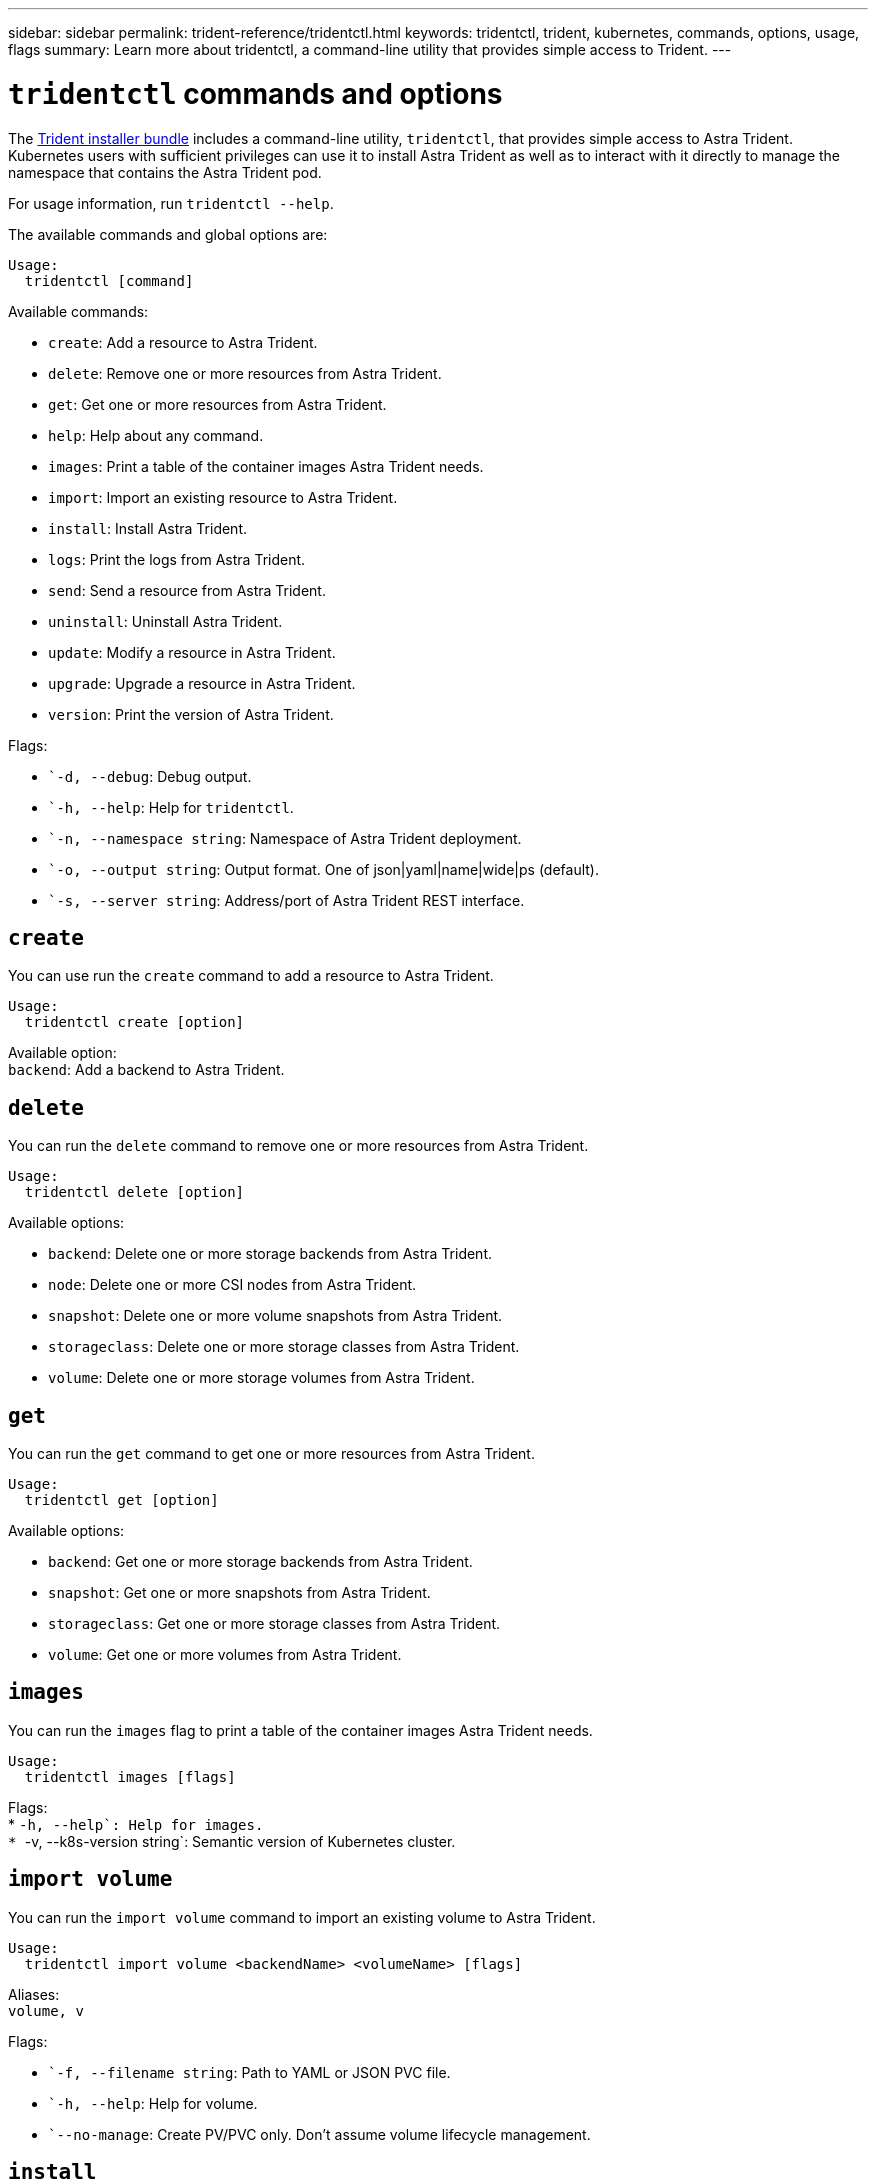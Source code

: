 ---
sidebar: sidebar
permalink: trident-reference/tridentctl.html
keywords: tridentctl, trident, kubernetes, commands, options, usage, flags
summary: Learn more about tridentctl, a command-line utility that provides simple access to Trident.
---

= `tridentctl` commands and options
:hardbreaks:
:icons: font
:imagesdir: ../media/

[.lead]
The https://github.com/NetApp/trident/releases[Trident installer bundle^] includes a command-line utility, `tridentctl`, that provides simple access to Astra Trident. Kubernetes users with sufficient privileges can use it to install Astra Trident as well as to interact with it directly to manage the namespace that contains the Astra Trident pod.

For usage information, run `tridentctl --help`.

The available commands and global options are:
----
Usage:
  tridentctl [command]
----
Available commands:

* `create`: Add a resource to Astra Trident.
* `delete`: Remove one or more resources from Astra Trident.
* `get`: Get one or more resources from Astra Trident.
* `help`: Help about any command.
* `images`: Print a table of the container images Astra Trident needs.
* `import`: Import an existing resource to Astra Trident.
* `install`: Install Astra Trident.
* `logs`: Print the logs from Astra Trident.
* `send`: Send a resource from Astra Trident.
* `uninstall`: Uninstall Astra Trident.
* `update`: Modify a resource in Astra Trident.
* `upgrade`: Upgrade a resource in Astra Trident.
* `version`: Print the version of Astra Trident.

Flags:

* ``-d, --debug`: Debug output.
* ``-h, --help`: Help for `tridentctl`.
* ``-n, --namespace string`: Namespace of Astra Trident deployment.
* ``-o, --output string`: Output format. One of json|yaml|name|wide|ps (default).
* ``-s, --server string`: Address/port of Astra Trident REST interface.

== `create`

You can use run the `create` command to add a resource to Astra Trident.
----
Usage:
  tridentctl create [option]
----
Available option:
`backend`: Add a backend to Astra Trident.

== `delete`

You can run the `delete` command to remove one or more resources from Astra Trident.
----
Usage:
  tridentctl delete [option]
----
Available options:

* `backend`: Delete one or more storage backends from Astra Trident.
* `node`: Delete one or more CSI nodes from Astra Trident.
* `snapshot`: Delete one or more volume snapshots from Astra Trident.
* `storageclass`: Delete one or more storage classes from Astra Trident.
* `volume`: Delete one or more storage volumes from Astra Trident.

== `get`

You can run the `get` command to get one or more resources from Astra Trident.
----
Usage:
  tridentctl get [option]
----
Available options:

* `backend`: Get one or more storage backends from Astra Trident.
* `snapshot`: Get one or more snapshots from Astra Trident.
* `storageclass`: Get one or more storage classes from Astra Trident.
* `volume`: Get one or more volumes from Astra Trident.

== `images`

You can run the `images` flag to print a table of the container images Astra Trident needs.
----
Usage:
  tridentctl images [flags]
----
Flags:
* ``-h, --help`: Help for images.
* ``-v, --k8s-version string`: Semantic version of Kubernetes cluster.

== `import volume`

You can run the `import volume` command to import an existing volume to Astra Trident.
----
Usage:
  tridentctl import volume <backendName> <volumeName> [flags]
----
Aliases:
`volume, v`

Flags:

* ``-f, --filename string`: Path to YAML or JSON PVC file.
* ``-h, --help`: Help for volume.
* ``--no-manage`: Create PV/PVC only. Don't assume volume lifecycle management.

== `install`

You can run the `install` flags to install Astra Trident.
----
Usage:
  tridentctl install [flags]
----
Flags:

* ``--autosupport-image string`: The container image for Autosupport Telemetry (default "netapp/trident autosupport:20.07.0").
* ``--autosupport-proxy string`: The address/port of a proxy for sending Autosupport Telemetry.
* ``--csi`: Install CSI Trident (override for Kubernetes 1.13 only, requires feature gates).
* ``--enable-node-prep`: Attempt to install required packages on nodes.
* ``--generate-custom-yaml`: Generate YAML files without installing anything.
* ``-h, --help`: Help for install.
* ``--http-request-timeout`: Override the HTTP request timeout for Trident controller’s REST API (default 1m30s).
* ``--image-registry string`: The address/port of an internal image registry.
* ``--k8s-timeout duration`: The timeout for all Kubernetes operations (default 3m0s).
* ``--kubelet-dir string`: The host location of kubelet's internal state (default "/var/lib/kubelet").
* ``--log-format string`: The Astra Trident logging format (text, json) (default "text").
* ``--pv string`: The name of the legacy PV used by Astra Trident, makes sure this doesn't exist (default "trident").
* ``--pvc string`: The name of the legacy PVC used by Astra Trident, makes sure this doesn't exist (default "trident").
* ``--silence-autosupport`: Don't send autosupport bundles to NetApp automatically (default true).
* ``--silent`: Disable most output during installation.
* ``--trident-image string`: The Astra Trident image to install.
* ``--use-custom-yaml`: Use any existing YAML files that exist in setup directory.
* ``--use-ipv6`: Use IPv6 for Astra Trident's communication.

== `logs`

You can run the `logs` flags to print the logs from Astra Trident.
----
Usage:
  tridentctl logs [flags]
----
Flags:

* ``-a, --archive`: Create a support archive with all logs unless otherwise specified.
* ``-h, --help`: Help for logs.
* ``-l, --log string`: Astra Trident log to display. One of trident|auto|trident-operator|all (default "auto").
* ``--node string`: The Kubernetes node name from which to gather node pod logs.
* ``-p, --previous`: Get the logs for the previous container instance if it exists.
* ``--sidecars`: Get the logs for the sidecar containers.

== `send`

You can run the `send` command to send a resource from Astra Trident.
----
Usage:
  tridentctl send [option]
----
Available option:
`autosupport`: Send an Autosupport archive to NetApp.

== `uninstall`

You can run the `uninstall` flags to uninstall Astra Trident.
----
Usage:
  tridentctl uninstall [flags]
----
Flags:
* `-h, --help`: Help for uninstall.
* `--silent`: Disable most output during uninstallation.

== `update`

You can run the `update` commands to modify a resource in Astra Trident.
----
Usage:
  tridentctl update [option]
----
Available options:
`backend`: Update a backend in Astra Trident.

== `upgrade`

You can run the `upgrade` commands to upgrade a resource in Astra Trident.
----
Usage:
tridentctl upgrade [option]
----
Available option:
`volume`: Upgrade one or more persistent volumes from NFS/iSCSI to CSI.

== `version`

You can run the `version` flags to print the version of `tridentctl` and the running Trident service.
----
Usage:
  tridentctl version [flags]
----
Flags:
* `--client`: Client version only (no server required).
* `-h, --help`: Help for version.
